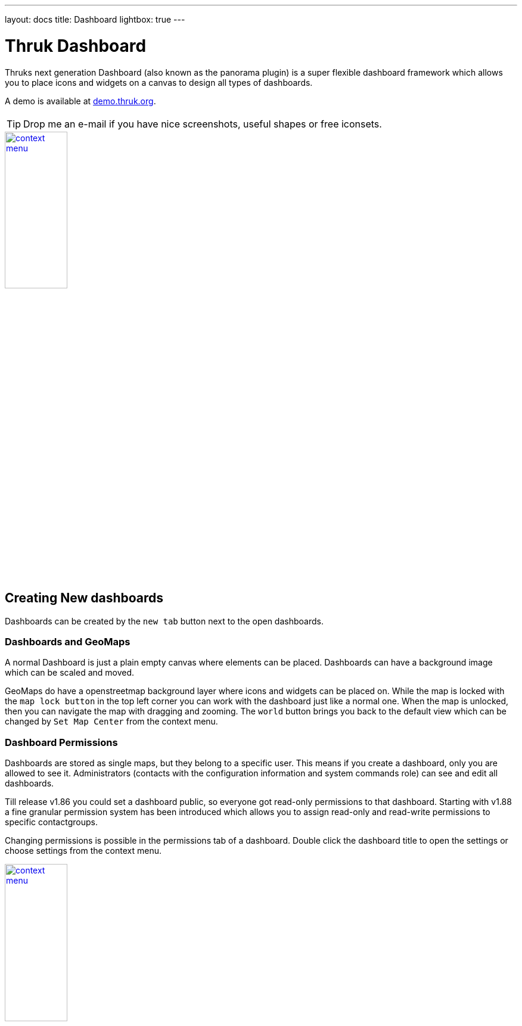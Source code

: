 ---
layout: docs
title: Dashboard
lightbox: true
---


= Thruk Dashboard

Thruks next generation Dashboard (also known as the panorama plugin)
is a super flexible dashboard framework which allows you to place icons and widgets
on a canvas to design all types of dashboards.

++++
A demo is available at <a href="http://demo.thruk.org/thruk/cgi-bin/panorama.cgi" target="_blank">demo.thruk.org</a>.
<br style="clear: both;"><br>
++++

TIP: Drop me an e-mail if you have nice screenshots, useful shapes or
free iconsets.

++++
<a title="dashboard" rel="lightbox[dashboard]" href="dashboard/dashboard.png"><img src="dashboard/dashboard.png" alt="context menu" width="35%" height="35%" /></a>
<br style="clear: both;">
++++



== Creating New dashboards

Dashboards can be created by the `new tab` button next to the open dashboards.

=== Dashboards and GeoMaps

A normal Dashboard is just a plain empty canvas where elements can be placed. Dashboards
can have a background image which can be scaled and moved.

GeoMaps do have a openstreetmap background layer where icons and widgets can be
placed on. While the map is locked with the `map lock button` in the top left corner
you can work with the dashboard just like a normal one. When the map is unlocked, then
you can navigate the map with dragging and zooming. The `world` button brings you
back to the default view which can be changed by `Set Map Center` from the context
menu.


=== Dashboard Permissions

Dashboards are stored as single maps, but they belong to a specific user. This means
if you create a dashboard, only you are allowed to see it. Administrators (contacts with
the configuration information and system commands role) can see and edit all dashboards.

Till release v1.86 you could set a dashboard public, so everyone got read-only permissions
to that dashboard. Starting with v1.88 a fine granular permission system has been introduced
which allows you to assign read-only and read-write permissions to specific contactgroups.

Changing permissions is possible in the permissions tab of a dashboard. Double click the
dashboard title to open the settings or choose settings from the context menu.

++++
<a title="dashboard" rel="lightbox[dashboard]" href="dashboard/permissions.png"><img src="dashboard/permissions.png" alt="context menu" width="35%" height="35%" /></a>
<br style="clear: both;">
++++


=== Export / Import

Dashboards can be exported from the dashboard settings window. The import is
available on the same settings window.


== Icons, Widgets and Labels

In general you can place icons and widgets on the canvas.

=== Widgets

Widgets are framed window like panels which contain grids, graphs and all kind of data.

Some widget examples are:

  * Servicetotals Pie Chart
  * Mine Map
  * PNP Graphs
  * Logfiles
  * Business Process Graphs
  * Embedd content from other sites with the generic url panlet


=== Icons

Icons represent the state of a single host, service or filtered query and are
usually placed on a map or background image.

The state can be represented in various types:

  * image icon
  * speedometer
  * pie chart
  * traffic lights
  * arrows and shapes
  * watermarks and lines


=== Labels

Every icon and widget can have a label. Labels can either be static
text or dynamic. Icon settings can either be changed by double
clicking the icon itself or by opening the context menu with the right
mouse button.

++++
<a title="context menu" rel="lightbox[dashboard]" href="dashboard/contextmenu.png"><img src="dashboard/contextmenu.png" alt="context menu" width="10%" height="10%" /></a>
<a title="dynmic label" rel="lightbox[dashboard]" href="dashboard/dynlabel.png"><img src="dashboard/dynlabel.png" alt="context menu" width="30%" height="30%" /></a>
<a title="dynmic label" rel="lightbox[dashboard]" href="dashboard/dynlabel2.png"><img src="dashboard/dynlabel2.png" alt="context menu" width="15%" height="15%" /></a>
<br style="clear: both;">
++++


Source:
------------
{
  "general": {
    "host": "",
    "service": ""
  },
  "layout": {
    "x": "100",
    "y": "100"
  },
  "appearance": {
    "type": "speedometer",
    "speedowidth": 180,
    "speedosteps": "10",
    "speedomargin": 5,
    "speedocolor_ok": "#199C0F",
    "speedocolor_warning": "#CDCD0A",
    "speedocolor_critical": "#CA1414",
    "speedocolor_unknown": "#CC740F",
    "speedocolor_bg": "#DDDDDD",
    "speedogradient": "-0.15",
    "speedosource": "perfdata:users"
  },
  "label": {
    "labeltext": "{{perfdata.users.val}}",
    "fontcolor": "#000000",
    "fontsize": 20,
    "position": "below",
    "offsetx": -56,
    "orientation": "horizontal",
    "bgcolor": "#C0C0C0",
    "bordercolor": "#000000",
    "bordersize": 1
  }
}
------------

All examples can directly be used by adding any icon widget and copy &
paste the source in the 'Source' Tab. Then hit the 'Apply' button.

On the right side of the label input field is a 'Wizard' button which
helps you creating labels in no time. The examples can be put into the
textarea by clicking on them.


== Editing Dashboards

Editing Dashboards has been made as easy as possible. However there are a few
hints and tricks which make things even easier.

=== Cloning Widgets and Icons

==== Icons
Once you have configured an icon the way you want, you can clone it from the
context menu. Just right click on the icon and select `Clone` from the menu.
Then click where you want to place the clone. With the `Copy` and `Paste` from
context menu, it is even possible to copy icons from one dashboard to another.

==== Widgets
Beginning with the release v1.88 it is possible to clone widgets too. In the
panel window header, there is a clone button on the top right. After clicking
that button, you have to choose the location of the cloned widget.


=== Restore Points
Since the release v1.88 it is possible to set up to 5 manual restore points. Whenever
you made a mistake and want to revert the changes made, just select that restore point
from the context menu.

Besides the manual restore points, up to 5 automatic restore points will be created
every 10 minutes.



== Icon Widget Appereance Types

=== Icon

Icons are the basic appearance type and are useful for host/service
status as well as hostgroups and servicegroups. In case of hosts and
services they will change the icon according to the state of the
host/service.

++++
<a title="icon" rel="lightbox[dashboard]" href="dashboard/icon.png"><img src="dashboard/icon.png" alt="icon" width="25" height="24" /></a>
<a title="icon" rel="lightbox[dashboard]" href="dashboard/qtip.png"><img src="dashboard/qtip.png" alt="icon" width="20%" height="20%" /></a>
<br style="clear: both;">
++++

Hovering the icon will show the host/service details or in case of
groups and filters a summary report for the set of hosts/services.

It is possible to choose a global iconset for a dashboard in the
dashboard settings itself. You may then override the iconset for each
icon individually.



=== Shape

Shapes are kind of svg image. They usually contain one closed path
which is filled with the color of its state. Again either host/service
states are possible or summary states for groups and filtered sets.

Shapes gradient color can be based on performance data when using a
single host or service as icon source.

++++
<a title="icon" rel="lightbox[dashboard]" href="dashboard/shape.png"><img src="dashboard/shape.png" alt="icon" width="10%" height="10%" /></a>
<br style="clear: both;">
++++

Creating own shapes is easy. Use the svg editor of your choice, for
example inkscape, create a path and open the saved svg file with a
text editor and look for the path:

For example:
------
  <path
     style="fill:#000000;stroke:#000000;stroke-width:1px;stroke-linecap:butt;stroke-linejoin:miter;stroke-opacity:1"
     d="m 130,252.36218 200,0 0,-70 105,105 -105,105 0,-70 -200,0"
     id="path2997"
     inkscape:connector-curvature="0"
     sodipodi:nodetypes="ccccccc" />
------

Then copy an existing shape and replace the path with the value of the 'd' attribute.

Source:
------------
{
  "general": {
    "host": "",
    "service": ""
  },
  "layout": {
    "x": "100",
    "y": "100"
  },
  "appearance": {
    "type": "shape",
    "shapename": "arrow",
    "shapewidth": 50,
    "shapelocked": "1",
    "shapecolor_ok": "#199C0F",
    "shapecolor_warning": "#CDCD0A",
    "shapecolor_critical": "#CA1414",
    "shapecolor_unknown": "#CC740F",
    "shapegradient": "0.1",
    "shapesource": "fixed"
  }
}
------------



=== Pie Chart

Pie Charts are perfect for visualizing group and filtered states.

++++
<a title="pie" rel="lightbox[dashboard]" href="dashboard/pie.png"><img src="dashboard/pie.png" alt="icon" width="10%" height="10%" /></a>
<br style="clear: both;">
++++

Source:
------------
{
  "general": {
    "hostgroup": "",
    "incl_hst": "on"
  },
  "layout": {
    "x": "100",
    "y": "100"
  },
  "appearance": {
    "type": "pie",
    "piewidth": 120,
    "pielocked": "1",
    "piedonut": 0,
    "piecolor_ok": "#199C0F",
    "piecolor_warning": "#CDCD0A",
    "piecolor_critical": "#CA1414",
    "piecolor_unknown": "#CC740F",
    "piecolor_up": "#199C0F",
    "piecolor_down": "#CA1414",
    "piecolor_unreachable": "#CA1414",
    "piegradient": "-0.15"
  }
}
------------




=== Speedometer

Speedometer are perfect for visualizing performance data for a single
host or service. Best used in combination with a label showing the actual
value in numeric form.

++++
<a title="speedometer" rel="lightbox[dashboard]" href="dashboard/dynlabel2.png"><img src="dashboard/dynlabel2.png" alt="context menu" width="15%" height="15%" /></a>
<br style="clear: both;">
++++

Source:
------------
{
  "general": {
    "host": "",
    "service": ""
  },
  "layout": {
    "x": "100",
    "y": "100"
  },
  "appearance": {
    "type": "speedometer",
    "speedowidth": 180,
    "speedosteps": "10",
    "speedomargin": 5,
    "speedocolor_ok": "#199C0F",
    "speedocolor_warning": "#CDCD0A",
    "speedocolor_critical": "#CA1414",
    "speedocolor_unknown": "#CC740F",
    "speedocolor_bg": "#DDDDDD",
    "speedogradient": "-0.15",
    "speedosource": "perfdata:users"
  }
}
------------








=== Text Label

Text Labels are static text items which can be placed everywhere where
you need additional text.

++++
<a title="text label" rel="lightbox[dashboard]" href="dashboard/text.png"><img src="dashboard/text.png" alt="context menu" width="7%" height="7%" /></a> <br style="clear: both;">
++++

Source:
------------
{
  "layout": {
    "x": "100",
    "y": "100",
    "rotation": 45
  },
  "label": {
    "labeltext": "Text Label",
    "fontcolor": "#000000",
    "fontfamily": "",
    "fontsize": 14,
    "fontitalic": "",
    "fontbold": "",
    "position": "below",
    "offsetx": 0,
    "offsety": 0,
    "orientation": "horizontal",
    "bgcolor": "",
    "bordercolor": "",
    "bordersize": 1
  }
}
------------





=== Static Image

Static images are a good way to add images to your map without having
to change the background image itself.

++++
You can get tons of icons on <a
href="http://openiconlibrary.sourceforge.net/webpage_icons.html"
target="_blank">openiconlibrary</a>.
Just download and unzip into your images folder (Usually something like /etc/thruk/usercontent/images/).
<br><br><br style="clear: both;">
++++

++++
<a title="static image" rel="lightbox[dashboard]" href="dashboard/image.png"><img src="dashboard/image.png" alt="context menu" width="7%" height="7%" /></a>
<br style="clear: both;">
++++

Source:
------------
{
  "general": {
    "src": "../usercontent/images/fear_and_loathing.jpg"
  },
  "layout": {
    "x": "100",
    "y": "100"
  }
}
------------
